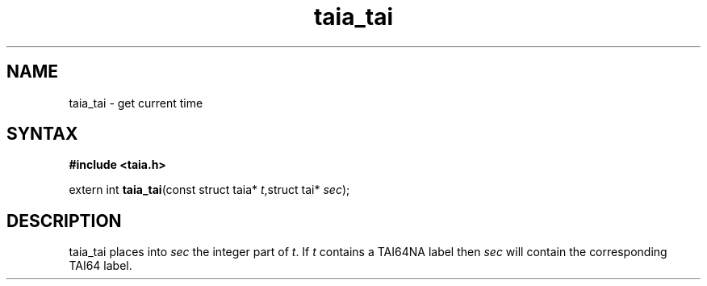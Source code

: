 .TH taia_tai 3
.SH NAME
taia_tai \- get current time
.SH SYNTAX
.B #include <taia.h>

extern int \fBtaia_tai\fP(const struct taia* \fIt\fR,struct tai* \fIsec\fR);
.SH DESCRIPTION
taia_tai places into \fIsec\fR the integer part of \fIt\fR.  If \fIt\fR
contains a TAI64NA label then \fIsec\fR will contain the corresponding
TAI64 label.
